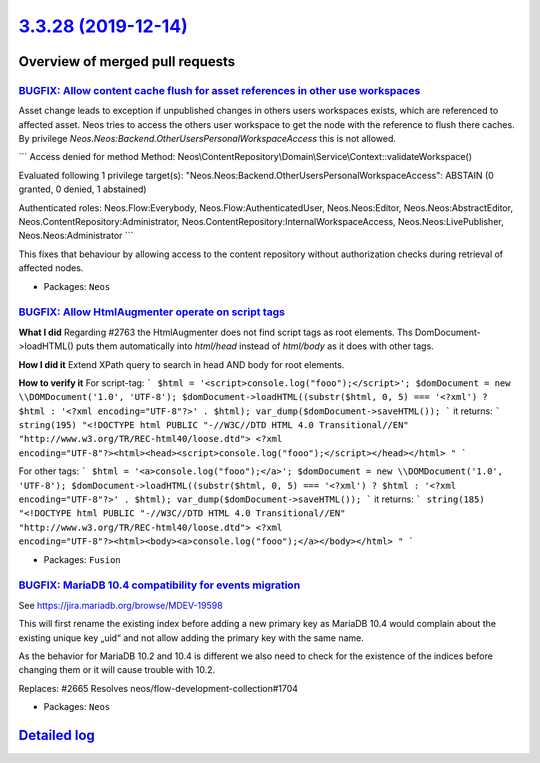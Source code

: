 `3.3.28 (2019-12-14) <https://github.com/neos/neos-development-collection/releases/tag/3.3.28>`_
================================================================================================

Overview of merged pull requests
~~~~~~~~~~~~~~~~~~~~~~~~~~~~~~~~

`BUGFIX: Allow content cache flush for asset references in other use workspaces <https://github.com/neos/neos-development-collection/pull/2582>`_
-------------------------------------------------------------------------------------------------------------------------------------------------

Asset change leads to exception if unpublished changes in others users workspaces exists, which are referenced to affected asset. Neos tries to access the others user workspace to get the node with the reference to flush there caches. By privilege `Neos.Neos:Backend.OtherUsersPersonalWorkspaceAccess` this is not allowed.

```
Access denied for method
Method: Neos\\ContentRepository\\Domain\\Service\\Context::validateWorkspace()

Evaluated following 1 privilege target(s):
"Neos.Neos:Backend.OtherUsersPersonalWorkspaceAccess": ABSTAIN
(0 granted, 0 denied, 1 abstained)

Authenticated roles: Neos.Flow:Everybody, Neos.Flow:AuthenticatedUser, Neos.Neos:Editor, Neos.Neos:AbstractEditor, Neos.ContentRepository:Administrator, Neos.ContentRepository:InternalWorkspaceAccess, Neos.Neos:LivePublisher, Neos.Neos:Administrator
```

This fixes that behaviour by allowing access to the content repository without authorization
checks during retrieval of affected nodes.

* Packages: ``Neos``

`BUGFIX: Allow HtmlAugmenter operate on script tags <https://github.com/neos/neos-development-collection/pull/2764>`_
---------------------------------------------------------------------------------------------------------------------

**What I did**
Regarding #2763 the HtmlAugmenter does not find script tags as root elements. Ths DomDocument->loadHTML() puts them automatically into `html/head` instead of `html/body` as it does with other tags.

**How I did it**
Extend XPath query to search in head AND body for root elements.

**How to verify it**
For script-tag:
```
$html = '<script>console.log("fooo");</script>';
$domDocument = new \\DOMDocument('1.0', 'UTF-8');
$domDocument->loadHTML((substr($html, 0, 5) === '<?xml') ? $html : '<?xml encoding="UTF-8"?>' . $html);
var_dump($domDocument->saveHTML());
``` 
it returns:
``` 
string(195) "<!DOCTYPE html PUBLIC "-//W3C//DTD HTML 4.0 Transitional//EN" "http://www.w3.org/TR/REC-html40/loose.dtd">
<?xml encoding="UTF-8"?><html><head><script>console.log("fooo");</script></head></html>
"
```

For other tags:
```
$html = '<a>console.log("fooo");</a>';
$domDocument = new \\DOMDocument('1.0', 'UTF-8');
$domDocument->loadHTML((substr($html, 0, 5) === '<?xml') ? $html : '<?xml encoding="UTF-8"?>' . $html);
var_dump($domDocument->saveHTML());
```
it returns:
```
string(185) "<!DOCTYPE html PUBLIC "-//W3C//DTD HTML 4.0 Transitional//EN" "http://www.w3.org/TR/REC-html40/loose.dtd">
<?xml encoding="UTF-8"?><html><body><a>console.log("fooo");</a></body></html>
"
```

* Packages: ``Fusion``

`BUGFIX: MariaDB 10.4 compatibility for events migration <https://github.com/neos/neos-development-collection/pull/2735>`_
--------------------------------------------------------------------------------------------------------------------------

See https://jira.mariadb.org/browse/MDEV-19598

This will first rename the existing index before adding
a new primary key as MariaDB 10.4 would complain about
the existing unique key „uid“ and not allow adding
the primary key with the same name.

As the behavior for MariaDB 10.2 and 10.4 is different
we also need to check for the existence of the indices
before changing them or it will cause trouble with 10.2.

Replaces: #2665 
Resolves neos/flow-development-collection#1704

* Packages: ``Neos``

`Detailed log <https://github.com/neos/neos-development-collection/compare/3.3.27...3.3.28>`_
~~~~~~~~~~~~~~~~~~~~~~~~~~~~~~~~~~~~~~~~~~~~~~~~~~~~~~~~~~~~~~~~~~~~~~~~~~~~~~~~~~~~~~~~~~~~~
